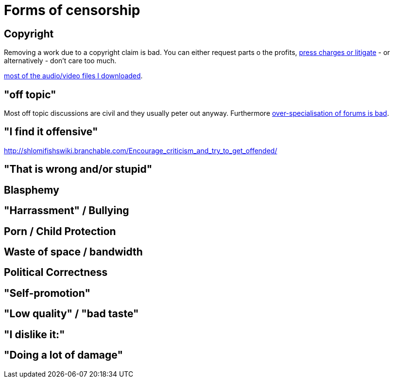 


Forms of censorship
===================

Copyright
---------

Removing a work due to a copyright claim is bad. You can either request parts
o the profits, https://www.shlomifish.org/humour/Terminator/Liberation/indiv-nodes/hamlet-parody-Cher-parody.xhtml[press charges or litigate] - or alternatively - don't care too much.

https://www.shlomifish.org/__mp3s/[most of the audio/video files I downloaded].

"off topic"
-----------

Most off topic discussions are civil and they usually peter out anyway.
Furthermore https://www.shlomifish.org/humour/fortunes/show.cgi?id=joel-diary-2-Sep-2004--1[over-specialisation of forums is bad].

"I find it offensive"
---------------------

http://shlomifishswiki.branchable.com/Encourage_criticism_and_try_to_get_offended/

"That is wrong and/or stupid"
-----------------------------

Blasphemy
---------

"Harrassment" / Bullying
------------------------

Porn / Child Protection
-----------------------

Waste of space / bandwidth
--------------------------

Political Correctness
---------------------

"Self-promotion"
----------------

"Low quality" / "bad taste"
---------------------------

"I dislike it:"
---------------

"Doing a lot of damage"
-----------------------

